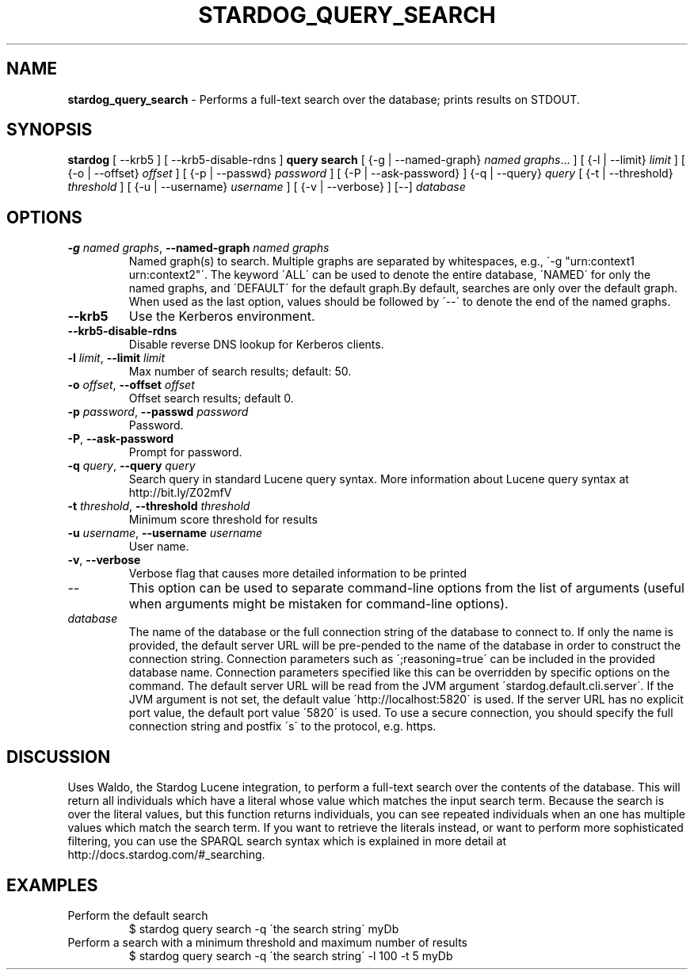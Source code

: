.\" generated with Ronn/v0.7.3
.\" http://github.com/rtomayko/ronn/tree/0.7.3
.
.TH "STARDOG_QUERY_SEARCH" "1" "November 2018" "Stardog Union" "stardog"
.
.SH "NAME"
\fBstardog_query_search\fR \- Performs a full\-text search over the database; prints results on STDOUT\.
.
.SH "SYNOPSIS"
\fBstardog\fR [ \-\-krb5 ] [ \-\-krb5\-disable\-rdns ] \fBquery\fR \fBsearch\fR [ {\-g | \-\-named\-graph} \fInamed graphs\fR\.\.\. ] [ {\-l | \-\-limit} \fIlimit\fR ] [ {\-o | \-\-offset} \fIoffset\fR ] [ {\-p | \-\-passwd} \fIpassword\fR ] [ {\-P | \-\-ask\-password} ] {\-q | \-\-query} \fIquery\fR [ {\-t | \-\-threshold} \fIthreshold\fR ] [ {\-u | \-\-username} \fIusername\fR ] [ {\-v | \-\-verbose} ] [\-\-] \fIdatabase\fR
.
.SH "OPTIONS"
.
.TP
\fB\-g\fR \fInamed graphs\fR, \fB\-\-named\-graph\fR \fInamed graphs\fR
Named graph(s) to search\. Multiple graphs are separated by whitespaces, e\.g\., \'\-g "urn:context1 urn:context2"\'\. The keyword \'ALL\' can be used to denote the entire database, \'NAMED\' for only the named graphs, and \'DEFAULT\' for the default graph\.By default, searches are only over the default graph\. When used as the last option, values should be followed by \'\-\-\' to denote the end of the named graphs\.
.
.TP
\fB\-\-krb5\fR
Use the Kerberos environment\.
.
.TP
\fB\-\-krb5\-disable\-rdns\fR
Disable reverse DNS lookup for Kerberos clients\.
.
.TP
\fB\-l\fR \fIlimit\fR, \fB\-\-limit\fR \fIlimit\fR
Max number of search results; default: 50\.
.
.TP
\fB\-o\fR \fIoffset\fR, \fB\-\-offset\fR \fIoffset\fR
Offset search results; default 0\.
.
.TP
\fB\-p\fR \fIpassword\fR, \fB\-\-passwd\fR \fIpassword\fR
Password\.
.
.TP
\fB\-P\fR, \fB\-\-ask\-password\fR
Prompt for password\.
.
.TP
\fB\-q\fR \fIquery\fR, \fB\-\-query\fR \fIquery\fR
Search query in standard Lucene query syntax\. More information about Lucene query syntax at http://bit\.ly/Z02mfV
.
.TP
\fB\-t\fR \fIthreshold\fR, \fB\-\-threshold\fR \fIthreshold\fR
Minimum score threshold for results
.
.TP
\fB\-u\fR \fIusername\fR, \fB\-\-username\fR \fIusername\fR
User name\.
.
.TP
\fB\-v\fR, \fB\-\-verbose\fR
Verbose flag that causes more detailed information to be printed
.
.TP
\-\-
This option can be used to separate command\-line options from the list of arguments (useful when arguments might be mistaken for command\-line options)\.
.
.TP
\fIdatabase\fR
The name of the database or the full connection string of the database to connect to\. If only the name is provided, the default server URL will be pre\-pended to the name of the database in order to construct the connection string\. Connection parameters such as \';reasoning=true\' can be included in the provided database name\. Connection parameters specified like this can be overridden by specific options on the command\. The default server URL will be read from the JVM argument \'stardog\.default\.cli\.server\'\. If the JVM argument is not set, the default value \'http://localhost:5820\' is used\. If the server URL has no explicit port value, the default port value \'5820\' is used\. To use a secure connection, you should specify the full connection string and postfix \'s\' to the protocol, e\.g\. https\.
.
.SH "DISCUSSION"
Uses Waldo, the Stardog Lucene integration, to perform a full\-text search over the contents of the database\. This will return all individuals which have a literal whose value which matches the input search term\. Because the search is over the literal values, but this function returns individuals, you can see repeated individuals when an one has multiple values which match the search term\. If you want to retrieve the literals instead, or want to perform more sophisticated filtering, you can use the SPARQL search syntax which is explained in more detail at http://docs\.stardog\.com/#_searching\.
.
.SH "EXAMPLES"
.
.TP
Perform the default search
$ stardog query search \-q \'the search string\' myDb
.
.TP
Perform a search with a minimum threshold and maximum number of results
$ stardog query search \-q \'the search string\' \-l 100 \-t 5 myDb

